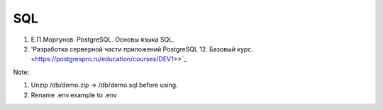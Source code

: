SQL
=====

#. Е.П.Моргунов. PostgreSQL. Основы языка SQL.
#. 'Разработка серверной части приложений PostgreSQL 12. Базовый курс.<https://postgrespro.ru/education/courses/DEV1>>`_

Note:

#. Unzip /db/demo.zip -> /db/demo.sql before using.
#. Rename .env.example to .env